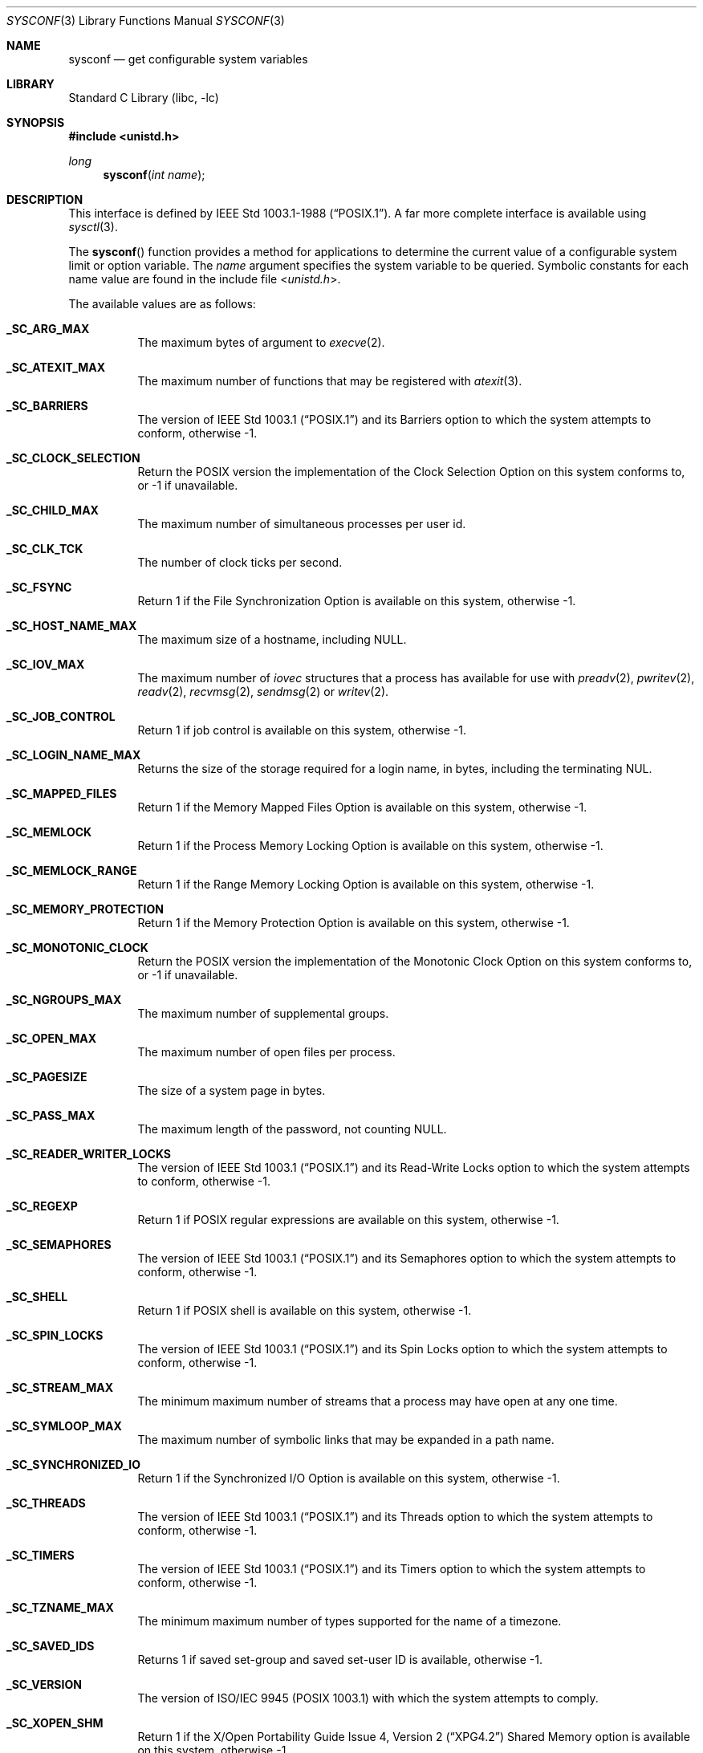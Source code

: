 .\"	$NetBSD: sysconf.3,v 1.45 2016/02/26 17:13:01 christos Exp $
.\"
.\" Copyright (c) 1993
.\"	The Regents of the University of California.  All rights reserved.
.\"
.\" Redistribution and use in source and binary forms, with or without
.\" modification, are permitted provided that the following conditions
.\" are met:
.\" 1. Redistributions of source code must retain the above copyright
.\"    notice, this list of conditions and the following disclaimer.
.\" 2. Redistributions in binary form must reproduce the above copyright
.\"    notice, this list of conditions and the following disclaimer in the
.\"    documentation and/or other materials provided with the distribution.
.\" 3. Neither the name of the University nor the names of its contributors
.\"    may be used to endorse or promote products derived from this software
.\"    without specific prior written permission.
.\"
.\" THIS SOFTWARE IS PROVIDED BY THE REGENTS AND CONTRIBUTORS ``AS IS'' AND
.\" ANY EXPRESS OR IMPLIED WARRANTIES, INCLUDING, BUT NOT LIMITED TO, THE
.\" IMPLIED WARRANTIES OF MERCHANTABILITY AND FITNESS FOR A PARTICULAR PURPOSE
.\" ARE DISCLAIMED.  IN NO EVENT SHALL THE REGENTS OR CONTRIBUTORS BE LIABLE
.\" FOR ANY DIRECT, INDIRECT, INCIDENTAL, SPECIAL, EXEMPLARY, OR CONSEQUENTIAL
.\" DAMAGES (INCLUDING, BUT NOT LIMITED TO, PROCUREMENT OF SUBSTITUTE GOODS
.\" OR SERVICES; LOSS OF USE, DATA, OR PROFITS; OR BUSINESS INTERRUPTION)
.\" HOWEVER CAUSED AND ON ANY THEORY OF LIABILITY, WHETHER IN CONTRACT, STRICT
.\" LIABILITY, OR TORT (INCLUDING NEGLIGENCE OR OTHERWISE) ARISING IN ANY WAY
.\" OUT OF THE USE OF THIS SOFTWARE, EVEN IF ADVISED OF THE POSSIBILITY OF
.\" SUCH DAMAGE.
.\"
.\"	@(#)sysconf.3	8.3 (Berkeley) 4/19/94
.\"
.Dd February 28, 2016
.Dt SYSCONF 3
.Os
.Sh NAME
.Nm sysconf
.Nd get configurable system variables
.Sh LIBRARY
.Lb libc
.Sh SYNOPSIS
.In unistd.h
.Ft long
.Fn sysconf "int name"
.Sh DESCRIPTION
This interface is defined by
.St -p1003.1-88 .
A far more complete interface is available using
.Xr sysctl 3 .
.Pp
The
.Fn sysconf
function provides a method for applications to determine the current
value of a configurable system limit or option variable.
The
.Fa name
argument specifies the system variable to be queried.
Symbolic constants for each name value are found in the include file
.In unistd.h .
.Pp
The available values are as follows:
.Bl -tag -width "123456"
.It Li _SC_ARG_MAX
The maximum bytes of argument to
.Xr execve 2 .
.It Li _SC_ATEXIT_MAX
The maximum number of functions that may be registered with
.Xr atexit 3 .
.It Li _SC_BARRIERS
The version of
.St -p1003.1
and its
Barriers
option to which the system attempts to conform,
otherwise \-1.
.It Li _SC_CLOCK_SELECTION
Return the
.Tn POSIX
version the implementation of the Clock Selection Option
on this system conforms to,
or \-1 if unavailable.
.It Li _SC_CHILD_MAX
The maximum number of simultaneous processes per user id.
.It Li _SC_CLK_TCK
The number of clock ticks per second.
.It Li _SC_FSYNC
Return 1 if the File Synchronization Option is available on this system,
otherwise \-1.
.It Li _SC_HOST_NAME_MAX
The maximum size of a hostname, including
.Dv NULL .
.It Li _SC_IOV_MAX
The maximum number of
.Va iovec
structures that a process has available for use with
.Xr preadv 2 ,
.Xr pwritev 2 ,
.Xr readv 2 ,
.Xr recvmsg 2 ,
.Xr sendmsg 2
or
.Xr writev 2 .
.It Li _SC_JOB_CONTROL
Return 1 if job control is available on this system, otherwise \-1.
.It Li _SC_LOGIN_NAME_MAX
Returns the size of the storage required for a login name, in bytes,
including the terminating NUL.
.It Li _SC_MAPPED_FILES
Return 1 if the Memory Mapped Files Option is available on this system,
otherwise \-1.
.It Li _SC_MEMLOCK
Return 1 if the Process Memory Locking Option is available on this system,
otherwise \-1.
.It Li _SC_MEMLOCK_RANGE
Return 1 if the Range Memory Locking Option is available on this system,
otherwise \-1.
.It Li _SC_MEMORY_PROTECTION
Return 1 if the Memory Protection Option is available on this system,
otherwise \-1.
.It Li _SC_MONOTONIC_CLOCK
Return the
.Tn POSIX
version the implementation of the Monotonic Clock Option
on this system conforms to,
or \-1 if unavailable.
.It Li _SC_NGROUPS_MAX
The maximum number of supplemental groups.
.It Li _SC_OPEN_MAX
The maximum number of open files per process.
.It Li _SC_PAGESIZE
The size of a system page in bytes.
.It Li _SC_PASS_MAX
The maximum length of the password, not counting
.Dv NULL .
.It Li _SC_READER_WRITER_LOCKS
The version of
.St -p1003.1
and its
Read-Write Locks
option to which the system attempts to conform,
otherwise \-1.
.It Li _SC_REGEXP
Return 1 if
.Tn POSIX
regular expressions are available on this system, otherwise \-1.
.It Li _SC_SEMAPHORES
The version of
.St -p1003.1
and its
Semaphores
option to which the system attempts to conform,
otherwise \-1.
.It Li _SC_SHELL
Return 1 if
.Tn POSIX
shell is available on this system, otherwise \-1.
.It Li _SC_SPIN_LOCKS
The version of
.St -p1003.1
and its
Spin Locks
option to which the system attempts to conform,
otherwise \-1.
.It Li _SC_STREAM_MAX
The minimum maximum number of streams that a process may have open
at any one time.
.It Li _SC_SYMLOOP_MAX
The maximum number of symbolic links that may be expanded in a path name.
.It Li _SC_SYNCHRONIZED_IO
Return 1 if the Synchronized I/O Option is available on this system,
otherwise \-1.
.It Li _SC_THREADS
The version of
.St -p1003.1
and its
Threads
option to which the system attempts to conform,
otherwise \-1.
.It Li _SC_TIMERS
The version of
.St -p1003.1
and its
Timers
option to which the system attempts to conform,
otherwise \-1.
.It Li _SC_TZNAME_MAX
The minimum maximum number of types supported for the name of a
timezone.
.It Li _SC_SAVED_IDS
Returns 1 if saved set-group and saved set-user ID is available,
otherwise \-1.
.It Li _SC_VERSION
The version of ISO/IEC 9945 (POSIX 1003.1) with which the system
attempts to comply.
.It Li _SC_XOPEN_SHM
Return 1 if the
.St -xpg4.2
Shared Memory
option is available on this system,
otherwise \-1.
.Pp
Availability of the
Shared Memory
option depends on the
.Li SYSVSHM
kernel option.
.It Li _SC_BC_BASE_MAX
The maximum ibase/obase values in the
.Xr bc 1
utility.
.It Li _SC_BC_DIM_MAX
The maximum array size in the
.Xr bc 1
utility.
.It Li _SC_BC_SCALE_MAX
The maximum scale value in the
.Xr bc 1
utility.
.It Li _SC_BC_STRING_MAX
The maximum string length in the
.Xr bc 1
utility.
.It Li _SC_COLL_WEIGHTS_MAX
The maximum number of weights that can be assigned to any entry of
the LC_COLLATE order keyword in the locale definition file.
.It Li _SC_EXPR_NEST_MAX
The maximum number of expressions that can be nested within
parenthesis by the
.Xr expr 1
utility.
.It Li _SC_LINE_MAX
The maximum length in bytes of a text-processing utility's input
line.
.It Li _SC_RE_DUP_MAX
The maximum number of repeated occurrences of a regular expression
permitted when using interval notation.
.It Li _SC_2_VERSION
The version of POSIX 1003.2 with which the system attempts to comply.
.It Li _SC_2_C_BIND
Return 1 if the system's C-language development facilities support the
C-Language Bindings Option, otherwise \-1.
.It Li _SC_2_C_DEV
Return 1 if the system supports the C-Language Development Utilities Option,
otherwise \-1.
.It Li _SC_2_CHAR_TERM
Return 1 if the system supports at least one terminal type capable of
all operations described in POSIX 1003.2, otherwise \-1.
.It Li _SC_2_FORT_DEV
Return 1 if the system supports the FORTRAN Development Utilities Option,
otherwise \-1.
.It Li _SC_2_FORT_RUN
Return 1 if the system supports the FORTRAN Runtime Utilities Option,
otherwise \-1.
.It Li _SC_2_LOCALEDEF
Return 1 if the system supports the creation of locales, otherwise \-1.
.It Li _SC_2_SW_DEV
Return 1 if the system supports the Software Development Utilities Option,
otherwise \-1.
.It Li _SC_2_UPE
Return 1 if the system supports the User Portability Utilities Option,
otherwise \-1.
.It Li _SC_GETGR_R_SIZE_MAX
The minimum size of the
.Fa buffer
passed to
.Xr getgrgid_r 3
and
.Xr getgrnam_r 3 .
.It Li _SC_GETPW_R_SIZE_MAX
The minimum size of the
.Fa buffer
passed to
.Xr getpwnam_r 3
and
.Xr getpwuid_r 3 .
.It Li _SC_NPROCESSORS_CONF
The number of processors configured.
.It Li _SC_NPROCESSORS_ONLN
The number of processors online (capable of running processes).
.It Li _SC_PHYS_PAGES
The amount of physical memory on the system in
.Li _SC_PAGESIZE
bytes.
.Li _SC_TIMER_MAX
The number of timers available for
.Xr timer_create 2 .
This is also known as
.Dv _POSIX_TIMER_MAX .
.El
.Sh RETURN VALUES
If the call to
.Nm sysconf
is not successful, \-1 is returned and
.Va errno
is set appropriately.
Otherwise, if the variable is associated with functionality that is not
supported, \-1 is returned and
.Va errno
is not modified.
Otherwise, the current variable value is returned.
.Sh ERRORS
The
.Fn sysconf
function may fail and set
.Va errno
for any of the errors specified for the library functions
.Xr sysctl 3 .
In addition, the following error may be reported:
.Bl -tag -width Er
.It Bq Er EINVAL
The value of the
.Fa name
argument is invalid.
.El
.Sh SEE ALSO
.Xr getconf 1 ,
.Xr limits 3 ,
.Xr sysctl 3
.Sh STANDARDS
The
.Fn sysconf
function conforms to
.St -p1003.1-90 .
The constants
.Li _SC_NPROCESSORS_CONF
and
.Li _SC_NPROCESSORS_ONLN
are not part of the standard, but are provided by many systems.
.Sh HISTORY
The
.Nm sysconf
function first appeared in
.Bx 4.4 .
.Sh BUGS
The value for _SC_STREAM_MAX is a minimum maximum, and required to be
the same as ANSI C's FOPEN_MAX, so the returned value is a ridiculously
small and misleading number.
